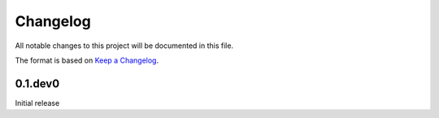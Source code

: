 =========
Changelog
=========

All notable changes to this project will be documented in this file.

The format is based on `Keep a Changelog <https://keepachangelog.com>`_.

0.1.dev0
---------------------------
Initial release

